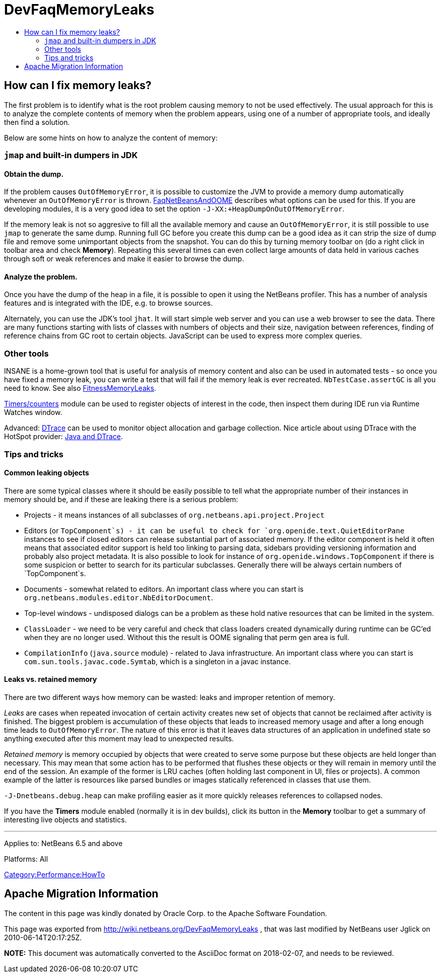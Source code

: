 // 
//     Licensed to the Apache Software Foundation (ASF) under one
//     or more contributor license agreements.  See the NOTICE file
//     distributed with this work for additional information
//     regarding copyright ownership.  The ASF licenses this file
//     to you under the Apache License, Version 2.0 (the
//     "License"); you may not use this file except in compliance
//     with the License.  You may obtain a copy of the License at
// 
//       http://www.apache.org/licenses/LICENSE-2.0
// 
//     Unless required by applicable law or agreed to in writing,
//     software distributed under the License is distributed on an
//     "AS IS" BASIS, WITHOUT WARRANTIES OR CONDITIONS OF ANY
//     KIND, either express or implied.  See the License for the
//     specific language governing permissions and limitations
//     under the License.
//

= DevFaqMemoryLeaks
:jbake-type: wiki
:jbake-tags: wiki, devfaq, needsreview
:jbake-status: published
:keywords: Apache NetBeans wiki DevFaqMemoryLeaks
:description: Apache NetBeans wiki DevFaqMemoryLeaks
:toc: left
:toc-title:
:syntax: true

== How can I fix memory leaks?

The first problem is to identify what is the root problem causing memory to not be used effectively.
The usual approach for this is to analyze the complete contents of memory when the problem appears, using one of a number of appropriate tools, and ideally then find a solution.

Below are some hints on how to analyze the content of memory:

=== `jmap` and built-in dumpers in JDK

==== Obtain the dump.

If the problem causes `OutOfMemoryError`, it is possible to customize the JVM to provide a memory dump automatically whenever an `OutOfMemoryError` is thrown.
link:FaqNetBeansAndOOME.asciidoc[FaqNetBeansAndOOME] describes what options can be used for this.
If you are developing modules, it is a very good idea to set the option `-J-XX:+HeapDumpOnOutOfMemoryError`.

If the memory leak is not so aggresive to fill all the available memory and cause an `OutOfMemoryError`, it is still possible to use `jmap` to generate the same dump.
Running full GC before you create this dump can be a good idea as it can strip the size of dump file and remove some unimportant objects from the snapshot.
You can do this by turning memory toolbar on (do a right click in toolbar area and check *Memory*).
Repeating this several times can even collect large amounts of data held in various caches through soft or weak references and make it easier to browse the dump.

==== Analyze the problem.

Once you have the dump of the heap in a file, it is possible to open it using
the NetBeans profiler.
This has a number of analysis features and is integrated with the IDE, e.g. to browse sources.

Alternately, you can use the JDK's tool `jhat`.
It will start simple web server and you can use a web browser to see the data. 
There are many functions starting with lists of classes with numbers of objects and their size, navigation between references,
finding of reference chains from GC root to certain objects.
JavaScript can be used to express more complex queries.

=== Other tools

INSANE is a home-grown tool that is useful for analysis of memory content and also can be used in automated tests - so once you have fixed a memory leak, you can write a test that will fail if the memory leak is ever recreated.
`NbTestCase.assertGC` is all you need to know. See also link:FitnessMemoryLeaks.asciidoc[FitnessMemoryLeaks].

link:FitnessViaTimersCounter.asciidoc[Timers/counters] module can be used to register objects of interest in the code, then inspect them during IDE run via Runtime Watches window.

Advanced: link:http://www.opensolaris.org/os/community/dtrace/[DTrace] can be used to monitor object allocation and garbage collection. Nice article about using DTrace with the HotSpot provider: link:http://www.solarisinternals.com/wiki/index.php/DTrace_Topics_Java[Java and DTrace].

=== Tips and tricks

==== Common leaking objects

There are some typical classes where it should be easily possible to tell
what the appropriate number of their instances in memory should be,
and if these are leaking there is a serious problem:

* Projects - it means instances of all subclasses of `org.netbeans.api.project.Project`
* Editors (or `TopComponent`s) - it can be useful to check for `org.openide.text.QuietEditorPane` instances to see if closed editors can release substantial part of associated memory. If the editor component is held it often means that associated editor support is held too linking to parsing data, sidebars providing versioning information and probably also project metadata. It is also possible to look for instance of `org.openide.windows.TopComponent` if there is some suspicion or better to search for its particular subclasses. Generally there will be always certain numbers of `TopComponent`s.
* Documents - somewhat related to editors. An important class where you can start is `org.netbeans.modules.editor.NbEditorDocument`.
* Top-level windows - undisposed dialogs can be a problem as these hold native resources that can be limited in the system.
* `ClassLoader` - we need to be very careful and check that class loaders created dynamically during runtime can be GC'ed when they are no longer used. Without this the result is OOME signaling that perm gen area is full.
* `CompilationInfo` (`java.source` module) - related to Java infrastructure. An important class where you can start is `com.sun.tools.javac.code.Symtab`, which is a singleton in a javac instance.

==== Leaks vs. retained memory

There are two different ways how memory can be wasted: leaks and improper retention of memory.

_Leaks_ are cases when repeated invocation of certain activity creates new set of objects that cannot be reclaimed after
activity is finished.
The biggest problem is accumulation of these objects that leads to increased memory usage 
and after a long enough time leads to `OutOfMemoryError`.
The nature of this error is that it leaves data structures of an application in undefined state 
so anything executed after this moment may lead to unexpected results.

_Retained memory_ is memory occupied by objects that were created to serve some purpose but these objects
are held longer than necessary.
This may mean that some action has to be performed that flushes these objects or they will remain in memory until the end of the session.
An example of the former is LRU caches (often holding last component in UI, files or projects).
A common example of the latter is resources like parsed bundles or images statically referenced in classes that use them. 

`-J-Dnetbeans.debug.heap` can make profiling easier as it more quickly releases references to collapsed nodes.

If you have the *Timers* module enabled (normally it is in dev builds),
click its button in the *Memory* toolbar
to get a summary of interesting live objects and statistics.

---
Applies to: NetBeans 6.5 and above

Platforms: All

link:Category:Performance:HowTo.asciidoc[Category:Performance:HowTo]

== Apache Migration Information

The content in this page was kindly donated by Oracle Corp. to the
Apache Software Foundation.

This page was exported from link:http://wiki.netbeans.org/DevFaqMemoryLeaks[http://wiki.netbeans.org/DevFaqMemoryLeaks] , 
that was last modified by NetBeans user Jglick 
on 2010-06-14T20:17:25Z.


*NOTE:* This document was automatically converted to the AsciiDoc format on 2018-02-07, and needs to be reviewed.
